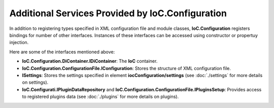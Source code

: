 =================================================
Additional Services Provided by IoC.Configuration
=================================================

In addition to registering types specified in XML configuration file and module classes, **IoC.Configuration** registers bindings for number of other interfaces.
Instances of these interfaces can be accessed using constructor or propertuy injection.

Here are some of the interfaces mentioned above:

- **IoC.Configuration.DiContainer.IDiContainer**: The **IoC** container.
- **IoC.Configuration.ConfigurationFile.IConfiguration**: Stores the structure of XML configuration file.
- **ISettings**: Stores the settings specified in element **iocConfiguration/settings** (see :doc:`./settings` for more details on settings).
- **IoC.Configurati.IPluginDataRepository** and **IoC.Configuration.ConfigurationFile.IPluginsSetup**: Provides access to registered plugins data (see :doc:`./plugins` for more details on plugins).